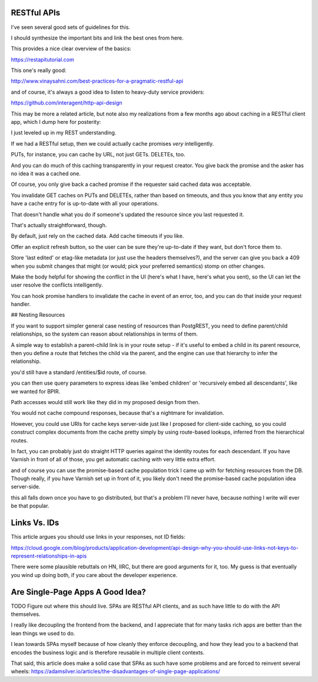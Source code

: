 RESTful APIs
============

I've seen several good sets of guidelines for this.

I should synthesize the important bits and link the best ones from here.

This provides a nice clear overview of the basics:

https://restapitutorial.com

This one's really good:

http://www.vinaysahni.com/best-practices-for-a-pragmatic-restful-api

and of course, it's always a good idea to listen to heavy-duty service
providers:

https://github.com/interagent/http-api-design

This may be more a related article, but note also my realizations from a few
months ago about caching in a RESTful client app, which I dump here for
posterity:

I just leveled up in my REST understanding.

If we had a RESTful setup, then we could actually cache promises *very*
intelligently.

PUTs, for instance, you can cache by URL, not just GETs. DELETEs, too.

And you can do much of this caching transparently in your request creator. You
give back the promise and the asker has no idea it was a cached one.

Of course, you only give back a cached promise if the requester said
cached data was acceptable.

You invalidate GET caches on PUTs and DELETEs, rather than based on timeouts,
and thus you know that any entity you have a cache entry for is up-to-date with
all your operations.

That doesn't handle what you do if someone's updated the resource since you last
requested it.

That's actually straightforward, though.

By default, just rely on the cached data. Add cache timeouts if you like.

Offer an explicit refresh button, so the user can be sure they're up-to-date if
they want, but don't force them to.

Store 'last edited' or etag-like metadata (or just use the headers
themselves?), and the server can give you back a 409 when you submit changes
that might (or would; pick your preferred semantics) stomp on other changes.

Make the body helpful for showing the conflict in the UI (here's what I have,
here's what you sent), so the UI can let the user resolve the conflicts
intelligently.

You can hook promise handlers to invalidate the cache in event of an error,
too, and you can do that inside your request handler.


## Nesting Resources

If you want to support simpler general case nesting of resources than
PostgREST, you need to define parent/child relationships, so the system can
reason about relationships in terms of them.

A simple way to establish a parent-child link is in your route setup - if it's
useful to embed a child in its parent resource, then you define a route that
fetches the child via the parent, and the engine can use that hierarchy to
infer the relationship.

you'd still have a standard /entities/$id route, of course.

you can then use query parameters to express ideas like 'embed children' or
'recursively embed all descendants', like we wanted for BPIR.

Path accesses would still work like they did in my proposed design from then.

You would not cache compound responses, because that's a nightmare for
invalidation.

However, you could use URIs for cache keys server-side just like I proposed for
client-side caching, so you could construct complex documents from the cache
pretty simply by using route-based lookups, inferred from the hierarchical
routes.

In fact, you can probably just do straight HTTP queries against the identity
routes for each descendant. If you have Varnish in front of all of those, you
get automatic caching with very little extra effort.

and of course you can use the promise-based cache population trick I came up
with for fetching resources from the DB. Though really, if you have Varnish set
up in front of it, you likely don't need the promise-based cache population
idea server-side.

this all falls down once you have to go distributed, but that's a problem I'll
never have, because nothing I write will ever be that popular.


Links Vs. IDs
=============

This article argues you should use links in your responses, not ID fields:

https://cloud.google.com/blog/products/application-development/api-design-why-you-should-use-links-not-keys-to-represent-relationships-in-apis

There were some plausible rebuttals on HN, IIRC, but there are good arguments
for it, too. My guess is that eventually you wind up doing both, if you care
about the developer experience.


Are Single-Page Apps A Good Idea?
=================================

TODO Figure out where this should live. SPAs are RESTful API clients, and as
such have little to do with the API themselves.

I really like decoupling the frontend from the backend, and I appreciate that
for many tasks rich apps are better than the lean things we used to do.

I lean towards SPAs myself because of how cleanly they enforce decoupling, and
how they lead you to a backend that encodes the business logic and is therefore
reusable in multiple client contexts.

That said, this article does make a solid case that SPAs as such have some
problems and are forced to reinvent several wheels:
https://adamsilver.io/articles/the-disadvantages-of-single-page-applications/

